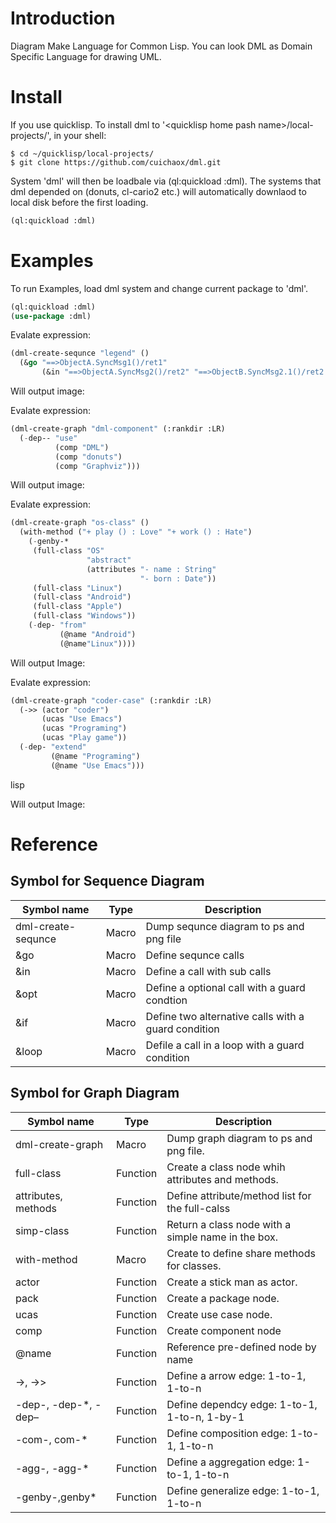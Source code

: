 * Introduction

Diagram Make Language for Common Lisp.  You can look DML as Domain Specific Language for drawing UML. 

* Install

If you use quicklisp. To install dml to '<quicklisp home pash name>/local-projects/', in your shell:
#+BEGIN_SRC shell
$ cd ~/quicklisp/local-projects/
$ git clone https://github.com/cuichaox/dml.git
#+END_SRC 

System 'dml' will then be loadbale via (ql:quickload :dml). 
The systems that dml depended on (donuts, cl-cario2 etc.) 
will automatically downlaod to local disk before the first loading.

#+BEGIN_SRC lisp
(ql:quickload :dml)
#+END_SRC 

* Examples

To run Examples, load dml system and change current package to 'dml'. 

#+BEGIN_SRC lisp
(ql:quickload :dml)
(use-package :dml)
#+END_src 

Evalate expression:

#+BEGIN_SRC lisp
(dml-create-sequnce "legend" ()
  (&go "==>ObjectA.SyncMsg1()/ret1"
       (&in "==>ObjectA.SyncMsg2()/ret2" "==>ObjectB.SyncMsg2.1()/ret2.1")))       
#+END_SRC

Will output image:

[[https://raw.githubusercontent.com/cuichaox/dml/hacking/demo/legend.png][file:demo/legend.png]] 

Evalate expression:

#+BEGIN_SRC lisp
(dml-create-graph "dml-component" (:rankdir :LR)
  (-dep-- "use"
          (comp "DML")
          (comp "donuts")
          (comp "Graphviz")))
#+END_SRC

Will output image:

[[https://raw.githubusercontent.com/cuichaox/dml/hacking/demo/dml-component.png][file:demo/dml-component.png]] 

Evalate expression:
#+BEGIN_SRC lisp
(dml-create-graph "os-class" ()
  (with-method ("+ play () : Love" "+ work () : Hate")
    (-genby-*
     (full-class "OS"
                 "abstract"
                 (attributes "- name : String"
                             "- born : Date"))
     (full-class "Linux")
     (full-class "Android")
     (full-class "Apple")
     (full-class "Windows"))
    (-dep- "from"
           (@name "Android")
           (@name"Linux"))))
#+END_SRC

Will output Image:

[[https://raw.githubusercontent.com/cuichaox/dml/hacking/demo/os-class.png][file:demo/os-class.png]] 

Evalate expression:

#+BEGIN_SRC lisp
(dml-create-graph "coder-case" (:rankdir :LR)
  (->> (actor "coder")
       (ucas "Use Emacs")
       (ucas "Programing")
       (ucas "Play game"))
  (-dep- "extend"
         (@name "Programing")
         (@name "Use Emacs")))
#+END_SRC lisp

Will output Image:

[[https://raw.githubusercontent.com/cuichaox/dml/hacking/demo/coder-case.png][file:demo/coder-case.png]] 


* Reference 


** Symbol for Sequence Diagram

| Symbol name        | Type  | Description                                         |
|--------------------+-------+-----------------------------------------------------|
| dml-create-sequnce | Macro | Dump sequnce diagram to ps and png file             |
| &go                | Macro | Define sequnce calls                                |
| &in                | Macro | Define a call with sub calls                        |
| &opt               | Macro | Define a optional call with a guard condtion        |
| &if                | Macro | Define two alternative calls with a guard condition |
| &loop              | Macro | Defile a call in a loop with a guard condition      |



** Symbol for Graph Diagram

 | Symbol name           | Type     | Description                                        |
 |-----------------------+----------+----------------------------------------------------|
 | dml-create-graph      | Macro    | Dump graph diagram to ps and png file.             |
 | full-class            | Function | Create a class node whih attributes and methods.   |
 | attributes, methods   | Function | Define attribute/method list for the full-calss    |
 | simp-class            | Function | Return a class node with a simple name in the box. |
 | with-method           | Macro    | Create to define share methods for classes.        |
 | actor                 | Function | Create a stick man as actor.                       |
 | pack                  | Function | Create a package node.                             |
 | ucas                  | Function | Create use case node.                              |
 | comp                  | Function | Create component node                              |
 | @name                 | Function | Reference pre-defined node by name                 |
 | ->, ->>               | Function | Define a arrow edge: 1-to-1, 1-to-n                |
 | -dep-, -dep-*, -dep-- | Function | Define dependcy edge: 1-to-1, 1-to-n, 1-by-1       |
 | -com-, com-*          | Function | Define composition edge: 1-to-1, 1-to-n            |
 | -agg-, -agg-*         | Function | Define a aggregation edge: 1-to-1, 1-to-n          |
 | -genby-,genby*        | Function | Define generalize edge: 1-to-1, 1-to-n             |

